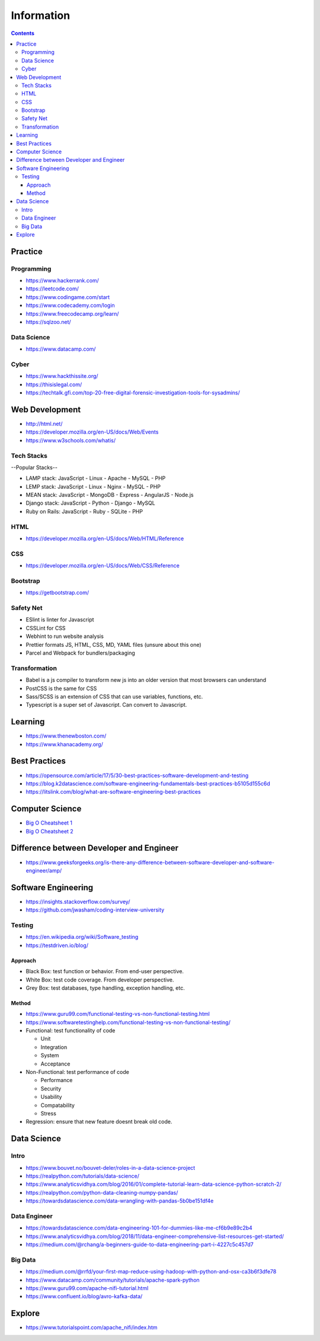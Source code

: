 ===========
Information
===========

.. contents::

Practice
========

Programming
-----------
* https://www.hackerrank.com/
* https://leetcode.com/
* https://www.codingame.com/start
* https://www.codecademy.com/login
* https://www.freecodecamp.org/learn/
* https://sqlzoo.net/

Data Science
------------
* https://www.datacamp.com/

Cyber
-----
* https://www.hackthissite.org/
* https://thisislegal.com/
* https://techtalk.gfi.com/top-20-free-digital-forensic-investigation-tools-for-sysadmins/

Web Development
===============
* http://html.net/
* https://developer.mozilla.org/en-US/docs/Web/Events
* https://www.w3schools.com/whatis/

Tech Stacks
-----------
--Popular Stacks-- 

* LAMP stack: JavaScript - Linux - Apache - MySQL - PHP 
* LEMP stack: JavaScript - Linux - Nginx - MySQL - PHP 
* MEAN stack: JavaScript - MongoDB - Express - AngularJS - Node.js 
* Django stack: JavaScript - Python - Django - MySQL 
* Ruby on Rails: JavaScript - Ruby - SQLite - PHP

HTML
----
* https://developer.mozilla.org/en-US/docs/Web/HTML/Reference

CSS
---
* https://developer.mozilla.org/en-US/docs/Web/CSS/Reference

Bootstrap
---------
* https://getbootstrap.com/

Safety Net
-----------
* ESlint is linter for Javascript
* CSSLint for CSS
* Webhint to run website analysis
* Prettier formats JS, HTML, CSS, MD, YAML files (unsure about this one)
* Parcel and Webpack for bundlers/packaging

Transformation
---------------
* Babel is a js compiler to transform new js into an older version that most browsers can understand
* PostCSS is the same for CSS
* Sass/SCSS is an extension of CSS that can use variables, functions, etc.
* Typescript is a super set of Javascript. Can convert to Javascript.

Learning
========
* https://www.thenewboston.com/
* https://www.khanacademy.org/

Best Practices
==============
* https://opensource.com/article/17/5/30-best-practices-software-development-and-testing
* https://blog.k2datascience.com/software-engineering-fundamentals-best-practices-b5105d155c6d
* https://litslink.com/blog/what-are-software-engineering-best-practices


Computer Science
================
* `Big O Cheatsheet 1 <https://www.bigocheatsheet.com/>`_
* `Big O Cheatsheet 2 <https://www.hackerearth.com/practice/notes/big-o-cheatsheet-series-data-structures-and-algorithms-with-thier-complexities-1/>`_

Difference between Developer and Engineer 
=========================================
* https://www.geeksforgeeks.org/is-there-any-difference-between-software-developer-and-software-engineer/amp/

Software Engineering
====================
* https://insights.stackoverflow.com/survey/
* https://github.com/jwasham/coding-interview-university

Testing
-------
* https://en.wikipedia.org/wiki/Software_testing
* https://testdriven.io/blog/

Approach
++++++++
* Black Box: test function or behavior. From end-user perspective.
* White Box: test code coverage. From developer perspective.
* Grey Box: test databases, type handling, exception handling, etc.

Method
++++++
* https://www.guru99.com/functional-testing-vs-non-functional-testing.html
* https://www.softwaretestinghelp.com/functional-testing-vs-non-functional-testing/

* Functional: test functionality of code

  - Unit
  - Integration
  - System
  - Acceptance
  
* Non-Functional: test performance of code

  - Performance
  - Security
  - Usability
  - Compatability
  - Stress
  
* Regression: ensure that new feature doesnt break old code.

Data Science
============

Intro
-----
* https://www.bouvet.no/bouvet-deler/roles-in-a-data-science-project
* https://realpython.com/tutorials/data-science/
* https://www.analyticsvidhya.com/blog/2016/01/complete-tutorial-learn-data-science-python-scratch-2/
* https://realpython.com/python-data-cleaning-numpy-pandas/
* https://towardsdatascience.com/data-wrangling-with-pandas-5b0be151df4e

Data Engineer
-------------
* https://towardsdatascience.com/data-engineering-101-for-dummies-like-me-cf6b9e89c2b4
* https://www.analyticsvidhya.com/blog/2018/11/data-engineer-comprehensive-list-resources-get-started/
* https://medium.com/@rchang/a-beginners-guide-to-data-engineering-part-i-4227c5c457d7

Big Data
--------
* https://medium.com/@rrfd/your-first-map-reduce-using-hadoop-with-python-and-osx-ca3b6f3dfe78
* https://www.datacamp.com/community/tutorials/apache-spark-python
* https://www.guru99.com/apache-nifi-tutorial.html
* https://www.confluent.io/blog/avro-kafka-data/

Explore
========
* https://www.tutorialspoint.com/apache_nifi/index.htm
